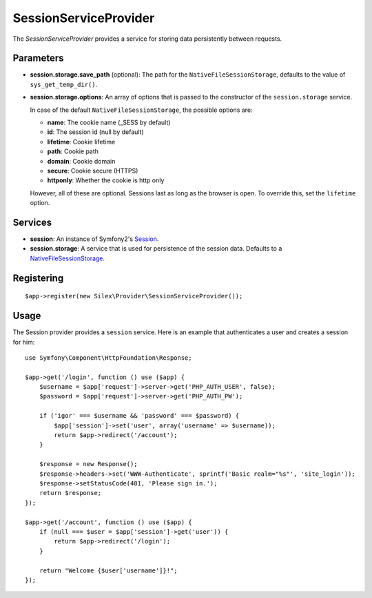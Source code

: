 SessionServiceProvider
======================

The *SessionServiceProvider* provides a service for storing data persistently
between requests.

Parameters
----------

* **session.storage.save_path** (optional): The path for the
  ``NativeFileSessionStorage``, defaults to the value of
  ``sys_get_temp_dir()``.

* **session.storage.options**: An array of options that is passed to the
  constructor of the ``session.storage`` service.

  In case of the default ``NativeFileSessionStorage``, the possible options are:

  * **name**: The cookie name (_SESS by default)
  * **id**: The session id (null by default)
  * **lifetime**: Cookie lifetime
  * **path**: Cookie path
  * **domain**: Cookie domain
  * **secure**: Cookie secure (HTTPS)
  * **httponly**: Whether the cookie is http only

  However, all of these are optional. Sessions last as long as the browser
  is open. To override this, set the ``lifetime`` option.

Services
--------

* **session**: An instance of Symfony2's `Session
  <http://api.symfony.com/master/Symfony/Component/HttpFoundation/Session/Session.html>`_.

* **session.storage**: A service that is used for persistence of the
  session data. Defaults to a `NativeFileSessionStorage
  <http://api.symfony.com/master/Symfony/Component/HttpFoundation/Session/Storage/NativeFileSessionStorage.html>`_.

Registering
-----------

::

    $app->register(new Silex\Provider\SessionServiceProvider());

Usage
-----

The Session provider provides a ``session`` service. Here is an
example that authenticates a user and creates a session for him::

    use Symfony\Component\HttpFoundation\Response;

    $app->get('/login', function () use ($app) {
        $username = $app['request']->server->get('PHP_AUTH_USER', false);
        $password = $app['request']->server->get('PHP_AUTH_PW');

        if ('igor' === $username && 'password' === $password) {
            $app['session']->set('user', array('username' => $username));
            return $app->redirect('/account');
        }

        $response = new Response();
        $response->headers->set('WWW-Authenticate', sprintf('Basic realm="%s"', 'site_login'));
        $response->setStatusCode(401, 'Please sign in.');
        return $response;
    });

    $app->get('/account', function () use ($app) {
        if (null === $user = $app['session']->get('user')) {
            return $app->redirect('/login');
        }

        return "Welcome {$user['username']}!";
    });
